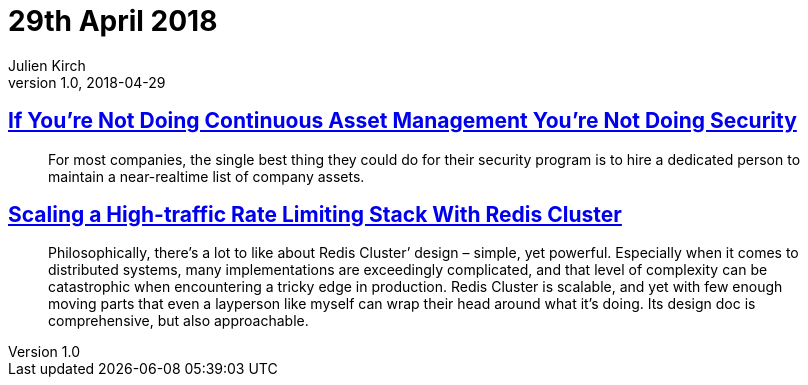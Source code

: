 = 29th April 2018
Julien Kirch
v1.0, 2018-04-29
:article_lang: en

== link:https://danielmiessler.com/blog/continuous-asset-management-security/[If You’re Not Doing Continuous Asset Management You’re Not Doing Security]

[quote]
____
For most companies, the single best thing they could do for their security program is to hire a dedicated person to maintain a near-realtime list of company assets.
____

== link:https://brandur.org/redis-cluster[Scaling a High-traffic Rate Limiting Stack With Redis Cluster]

[quote]
____
Philosophically, there’s a lot to like about Redis Cluster’ design – simple, yet powerful. Especially when it comes to distributed systems, many implementations are exceedingly complicated, and that level of complexity can be catastrophic when encountering a tricky edge in production.
Redis Cluster is scalable, and yet with few enough moving parts that even a layperson like myself can wrap their head around what it’s doing. Its design doc is comprehensive, but also approachable.
____
